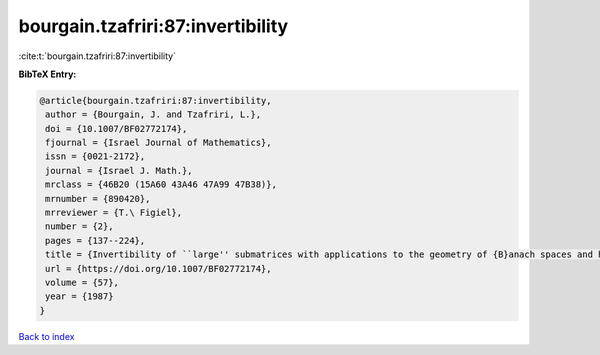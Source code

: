 bourgain.tzafriri:87:invertibility
==================================

:cite:t:`bourgain.tzafriri:87:invertibility`

**BibTeX Entry:**

.. code-block:: bibtex

   @article{bourgain.tzafriri:87:invertibility,
    author = {Bourgain, J. and Tzafriri, L.},
    doi = {10.1007/BF02772174},
    fjournal = {Israel Journal of Mathematics},
    issn = {0021-2172},
    journal = {Israel J. Math.},
    mrclass = {46B20 (15A60 43A46 47A99 47B38)},
    mrnumber = {890420},
    mrreviewer = {T.\ Figiel},
    number = {2},
    pages = {137--224},
    title = {Invertibility of ``large'' submatrices with applications to the geometry of {B}anach spaces and harmonic analysis},
    url = {https://doi.org/10.1007/BF02772174},
    volume = {57},
    year = {1987}
   }

`Back to index <../By-Cite-Keys.rst>`_

